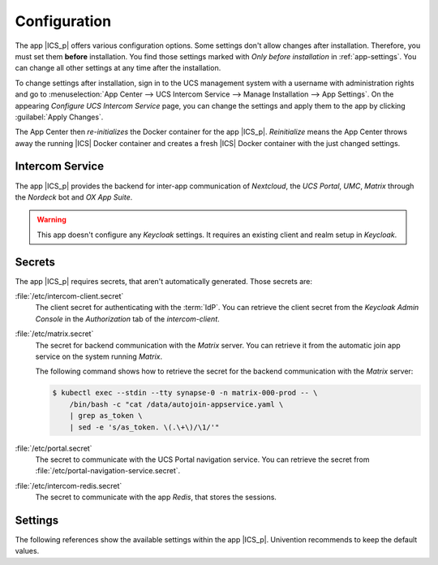 .. SPDX-FileCopyrightText: 2022-2023 Univention GmbH
..
.. SPDX-License-Identifier: AGPL-3.0-only

.. _app-configuration:

*************
Configuration
*************

The app |ICS_p| offers various configuration options. Some settings don't allow
changes after installation. Therefore, you must set them **before**
installation. You find those settings marked with *Only before installation* in
:ref:`app-settings`. You can change all other settings at any time after the
installation.

To change settings after installation, sign in to the UCS management system with
a username with administration rights and go to :menuselection:`App Center -->
UCS Intercom Service --> Manage Installation --> App Settings`. On the appearing
*Configure UCS Intercom Service* page, you can change the settings and apply them to
the app by clicking :guilabel:`Apply Changes`.

The App Center then *re-initializes* the Docker container for the app
|ICS_p|. *Reinitialize* means the App Center throws away the
running |ICS| Docker container and creates a fresh |ICS| Docker container with
the just changed settings.

.. _basic:

Intercom Service
================

The app |ICS_p| provides the backend for inter-app
communication of *Nextcloud*, the *UCS Portal*, *UMC*, *Matrix* through the
*Nordeck* bot and *OX App Suite*.

.. warning::

   This app doesn't configure any *Keycloak* settings. It requires an existing
   client and realm setup in *Keycloak*.


.. _app-secrets:

Secrets
=======

The app |ICS_p| requires secrets, that aren't automatically
generated. Those secrets are:

:file:`/etc/intercom-client.secret`
   The client secret for authenticating with the :term:`IdP`. You can retrieve
   the client secret from the *Keycloak Admin Console* in the *Authorization* tab
   of the *intercom-client*.

:file:`/etc/matrix.secret`
   The secret for backend communication with the *Matrix* server. You can
   retrieve it from the automatic join app service on the system running
   *Matrix*.

   The following command shows how to retrieve the secret for the backend
   communication with the *Matrix* server:

   .. code-block:: console

      $ kubectl exec --stdin --tty synapse-0 -n matrix-000-prod -- \
          /bin/bash -c "cat /data/autojoin-appservice.yaml \
          | grep as_token \
          | sed -e 's/as_token. \(.\+\)/\1/'"

:file:`/etc/portal.secret`
   The secret to communicate with the UCS Portal navigation service. You can
   retrieve the secret from :file:`/etc/portal-navigation-service.secret`.

:file:`/etc/intercom-redis.secret`
   The secret to communicate with the app *Redis*, that stores the sessions.

.. _app-settings:

Settings
========

The following references show the available settings within the app
|ICS_p|. Univention recommends to keep the default values.

.. envvar:: intercom-service/settings/client-id

    Defines the |OIDC| client name of |ICS| in *Keycloak*. The file
    :file:`/etc/ics_client.secret` stores the secret of this client.

    .. list-table::
        :header-rows: 1
        :widths: 2 5 5

        * - Required
          - Default value
          - Set

        * - Yes
          - ``intercom``
          - Only before installation

.. envvar:: intercom-service/settings/intercom-url

   Defines the URL where you can reach |ICS|. This needs to be a externally
   reachable address as it's used by the browser to connect to |ICS|.

   .. list-table::
       :header-rows: 1
       :widths: 2 5 5

       * - Required
         - Default value
         - Set

       * - Yes
         - ``https://ics.@%@domainname@%@``
         - Only before installation


.. envvar:: intercom-service/settings/base-url

   Defines the base URL used to identify with the :term:`IdP`. This URL must
   match the base URL defined in the |OIDC| client used on the :term:`IdP`. The
   value should be the same as in :envvar:`intercom-service/settings/intercom-url`.

   .. list-table::
       :header-rows: 1
       :widths: 2 5 5

       * - Required
         - Default value
         - Set

       * - Yes
         - ``https://ics.@%@domainname@%@``
         - Only before installation

.. envvar:: intercom-service/keycloak/url

   URL of the *Keycloak* instance that |ICS| uses as :term:`IdP`. |ICS| ignores
   this value, if :envvar:`intercom-service/settings/issuer-base-url` is defined.

   .. list-table::
       :header-rows: 1
       :widths: 2 5 5

       * - Required
         - Default value
         - Set

       * - Yes
         - ``https://id.@%@domainname@%@``
         - Only before installation

.. envvar:: intercom-service/keycloak/realm-name

   Name of the realm containing the configured |OIDC| |ICS| client. |ICS| ignore
   this value, if :envvar:`intercom-service/settings/issuer-base-url` is defined.

   .. list-table::
       :header-rows: 1
       :widths: 2 5 5

       * - Required
         - Default value
         - Set

       * - Yes
         - ``UCS``
         - Only before installation

.. envvar:: intercom-service/settings/issuer-base-url

    Defines a full base URL for the |OIDC| token issuer. Usually, the
    :term:`IdP` *Keycloak* issues |OIDC| tokens.

    This variable overwrites :envvar:`intercom-service/keycloak/url` and
    :envvar:`intercom-service/keycloak/realm-name`.

    Only set this variable, if you really need to change the default URL
    generated from the before mentioned variables.

    .. list-table::
        :header-rows: 1
        :widths: 2 5 5

        * - Required
          - Default value
          - Set

        * - No
          - ``None``
          - Only before installation

.. envvar:: intercom-service/settings/origin-regex

   Defines the origin :term:`CORS` regular expression. Normally this will be the
   shared domain name. Changing this value may have security implications.

   .. list-table::
       :header-rows: 1
       :widths: 2 5 5

       * - Required
         - Default value
         - Set

       * - Yes
         - ``@%@domainname@%@``
         - Only before installation

.. envvar:: intercom-service/settings/log-level

   Logging level for the standard output, as well as, log file at ``intercom-service.log``.

   .. list-table::
       :header-rows: 1
       :widths: 2 5 5

       * - Required
         - Default value
         - Set

       * - Yes
         - ``info``
         - Only before installation

.. envvar:: intercom-service/settings/proxy

    This setting is passed to *node-axios* within the container. It allows or
    disallows connections through a proxy server between |ICS| and apps like
    *Matrix*, *Nextcloud*, or *OX App Suite*, instead of a direct connection to
    the backends.

    .. list-table::
        :header-rows: 1
        :widths: 2 5 5

        * - Required
          - Default value
          - Set

        * - Yes
          - ``False``
          - Only before installation

.. envvar:: intercom-service/matrix/url

    Defines the URL, where you can reach the *Matrix* server. The file
    :file:`/etc/ics_matrix_as.secret` stores the Matrix secret.

    .. list-table::
        :header-rows: 1
        :widths: 2 5 5

        * - Required
          - Default value
          - Set

        * - Yes
          - ``https://matrix.@%@domainname@%@``
          - Only before installation

.. envvar:: intercom-service/matrix/server-name

    Defines the server name of the *Matrix* server, that is a
    unique identifier configured in *Matrix*. The server name must match the
    configured server name in *Matrix*.

    It isn't necessarily the server name defined in :envvar:`intercom-service/matrix/url`.

    .. list-table::
        :header-rows: 1
        :widths: 2 5 5

        * - Required
          - Default value
          - Set

        * - Yes
          - ``matrix.@%@domainname@%@``
          - Only before installation

.. envvar:: intercom-service/matrix/login-type

    Defines the login type that |ICS| uses for the *Matrix* server.

    Refer to the `Matrix <matrix_>`_ documentation for more information about login types.

    .. list-table::
        :header-rows: 1
        :widths: 2 5 5

        * - Required
          - Default value
          - Set

        * - Yes
          - ``uk.half-shot.msc2778.login.application_service``
          - Only before installation

.. envvar:: intercom-service/matrix/nordeck-mode

    Defines the connection mode of the *Nordeck* bot.

    Possible values: ``test``, ``live``, ``test proxies``.

    .. list-table::
        :header-rows: 1
        :widths: 2 5 5

        * - Required
          - Default value
          - Set

        * - Yes
          - ``test``
          - Only before installation

.. envvar:: intercom-service/matrix/nordeck-url

    Defines the URL, where you can reach the *Nordeck* bot.

    .. list-table::
        :header-rows: 1
        :widths: 2 5 5

        * - Required
          - Default value
          - Set

        * - Yes
          - ``https://meetings-widget-bot.@%@domainname@%@``
          - Only before installation

.. envvar:: intercom-service/portal/portal-url

    Defines the URL for the UCS portal. The file :file:`/etc/ics_portal.secret`
    stores the Portal API key.

    .. list-table::
        :header-rows: 1
        :widths: 2 5 5

        * - Required
          - Default value
          - Set

        * - Yes
          - ``@%@ucs/server/sso/fqdn@%@``
          - Only before installation

.. envvar:: intercom-service/ox/origin

   Defines the *OX App Suite* :term:`CORS` setting. Usually, this value is will be the same
   as the *OX App Suite* external address.

   .. list-table::
       :header-rows: 1
       :widths: 2 5 5

       * - Required
         - Default value
         - Set

       * - Yes
         - ``https://webmail.@%@domainname@%@``
         - Only before installation

.. envvar:: intercom-service/ox/audience

   Defines the :term:`OIDC audience` setting for *OX App Suite* that *OX App
   Suite* uses in the :term:`IdP` *Keycloak*.

   .. list-table::
       :header-rows: 1
       :widths: 2 5 5

       * - Required
         - Default value
         - Set

       * - Yes
         - ``oxoidc``
         - Only before installation

.. envvar:: intercom-service/nextcloud/audience

   Defines the :term:`OIDC audience` setting for *Nextcloud* that *Nextcloud* uses in the :term:`IdP` *Keycloak*.

   .. list-table::
       :header-rows: 1
       :widths: 2 5 5

       * - Required
         - Default value
         - Set

       * - Yes
         - ``ncoidc``
         - Only before installation

.. envvar:: intercom-service/nextcloud/url

   Defines the URL where you can reach *Nextcloud*.

   .. list-table::
       :header-rows: 1
       :widths: 2 5 5

       * - Required
         - Default value
         - Set

       * - Yes
         - ``https://fs.@%@domainname@%@``
         - Only before installation

.. envvar:: intercom-service/nextcloud/origin

   Defines the *Nextcloud* :term:`CORS` setting. Usually this value is the same
   as :envvar:`intercom-service/nextcloud/url`.

   .. list-table::
       :header-rows: 1
       :widths: 2 5 5

       * - Required
         - Default value
         - Set

       * - Yes
         - ``https://fs.@%@domainname@%@``
         - Only before installation

.. envvar:: intercom-service/certificates/external/root-ca-pem

   Defines the host path to self-signed external certificates, allowing for
   secure communication with *Nextcloud*, *Matrix* and *OX App Suite*. The file
   must be in |PEM| format, allowing for multiple certificates in one
   file.

   .. list-table::
       :header-rows: 1
       :widths: 2 5 5

       * - Required
         - Default value
         - Set

       * - No
         - ``Empty``
         - Only before installation

.. envvar:: intercom-service/certificates/external/root-ca-crt

   Defines the host path to self-signed external certificates, allowing for
   secure communication with *Nextcloud*, *Matrix* and *OX App Suite*. The file
   must be in |CRT| format.

   .. list-table::
       :header-rows: 1
       :widths: 2 5 5

       * - Required
         - Default value
         - Set

       * - No
         - ``Empty``
         - Only before installation
